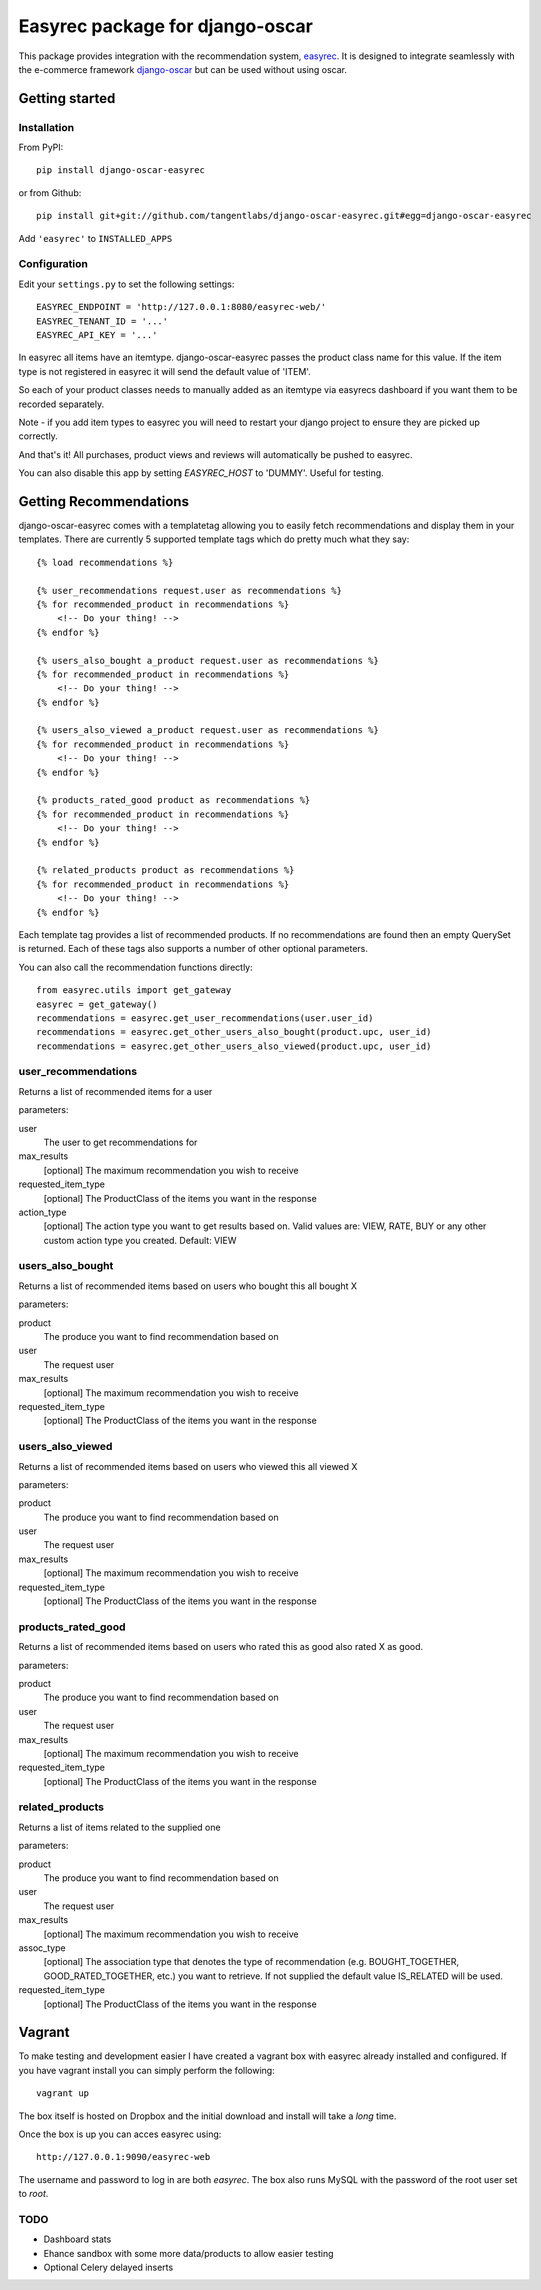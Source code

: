 ================================
Easyrec package for django-oscar
================================

This package provides integration with the recommendation system, `easyrec`_.  It is designed to
integrate seamlessly with the e-commerce framework `django-oscar`_ but can be used without
using oscar.

.. _`easyrec`: http://easyrec.org/
.. _`django-oscar`: https://github.com/tangentlabs/django-oscar

Getting started
===============

Installation
------------

From PyPI::

    pip install django-oscar-easyrec

or from Github::

    pip install git+git://github.com/tangentlabs/django-oscar-easyrec.git#egg=django-oscar-easyrec

Add ``'easyrec'`` to ``INSTALLED_APPS``

Configuration
-------------

Edit your ``settings.py`` to set the following settings::

    EASYREC_ENDPOINT = 'http://127.0.0.1:8080/easyrec-web/'
    EASYREC_TENANT_ID = '...'
    EASYREC_API_KEY = '...'

In easyrec all items have an itemtype. django-oscar-easyrec passes the product
class name for this value. If the item type is not registered in easyrec it
will send the default value of 'ITEM'.

So each of your product classes needs to manually added as an itemtype via
easyrecs dashboard if you want them to be recorded separately.

Note - if you add item types to easyrec you will need to restart your django
project to ensure they are picked up correctly.

And that's it! All purchases, product views and reviews will automatically be
pushed to easyrec.

You can also disable this app by setting `EASYREC_HOST` to 'DUMMY'. Useful for
testing.

Getting Recommendations
=======================

django-oscar-easyrec comes with a templatetag allowing you to easily fetch
recommendations and display them in your templates. There are currently 5
supported template tags which do pretty much what they say::

    {% load recommendations %}

    {% user_recommendations request.user as recommendations %}
    {% for recommended_product in recommendations %}
        <!-- Do your thing! -->
    {% endfor %}

    {% users_also_bought a_product request.user as recommendations %}
    {% for recommended_product in recommendations %}
        <!-- Do your thing! -->
    {% endfor %}

    {% users_also_viewed a_product request.user as recommendations %}
    {% for recommended_product in recommendations %}
        <!-- Do your thing! -->
    {% endfor %}

    {% products_rated_good product as recommendations %}
    {% for recommended_product in recommendations %}
        <!-- Do your thing! -->
    {% endfor %}

    {% related_products product as recommendations %}
    {% for recommended_product in recommendations %}
        <!-- Do your thing! -->
    {% endfor %}

Each template tag provides a list of recommended products. If no
recommendations are found then an empty QuerySet is returned. Each of these
tags also supports a number of other optional parameters.

You can also call the recommendation functions directly::

    from easyrec.utils import get_gateway
    easyrec = get_gateway()
    recommendations = easyrec.get_user_recommendations(user.user_id)
    recommendations = easyrec.get_other_users_also_bought(product.upc, user_id)
    recommendations = easyrec.get_other_users_also_viewed(product.upc, user_id)


user_recommendations
--------------------

Returns a list of recommended items for a user

parameters:

user
    The user to get recommendations for
max_results
    [optional] The maximum recommendation you wish to receive
requested_item_type
    [optional] The ProductClass of the items you want in the response
action_type
    [optional] The action type you want to get results based on. Valid values
    are: VIEW, RATE, BUY or any other custom action type you created. Default:
    VIEW

users_also_bought
-----------------

Returns a list of recommended items based on users who bought this all bought X

parameters:

product
    The produce you want to find recommendation based on
user
    The request user
max_results
    [optional] The maximum recommendation you wish to receive
requested_item_type
    [optional] The ProductClass of the items you want in the response

users_also_viewed
-----------------

Returns a list of recommended items based on users who viewed this all viewed X

parameters:

product
    The produce you want to find recommendation based on
user
    The request user
max_results
    [optional] The maximum recommendation you wish to receive
requested_item_type
    [optional] The ProductClass of the items you want in the response

products_rated_good
-------------------

Returns a list of recommended items based on users who rated this as good also
rated X as good.

parameters:

product
    The produce you want to find recommendation based on
user
    The request user
max_results
    [optional] The maximum recommendation you wish to receive
requested_item_type
    [optional] The ProductClass of the items you want in the response

related_products
----------------

Returns a list of items related to the supplied one

parameters:

product
    The produce you want to find recommendation based on
user
    The request user
max_results
    [optional] The maximum recommendation you wish to receive
assoc_type
    [optional] The association type that denotes the type of recommendation
    (e.g. BOUGHT_TOGETHER, GOOD_RATED_TOGETHER, etc.) you want to retrieve.
    If not supplied the default value IS_RELATED will be used.
requested_item_type
    [optional] The ProductClass of the items you want in the response

Vagrant
=======

To make testing and development easier I have created a vagrant box with
easyrec already installed and configured. If you have vagrant install you
can simply perform the following::

	vagrant up

The box itself is hosted on Dropbox and the initial download and install will
take a *long* time.

Once the box is up you can acces easyrec using::

	http://127.0.0.1:9090/easyrec-web

The username and password to log in are both `easyrec`. The box also runs
MySQL with the password of the root user set to `root`.

TODO
----

* Dashboard stats
* Ehance sandbox with some more data/products to allow easier testing
* Optional Celery delayed inserts

